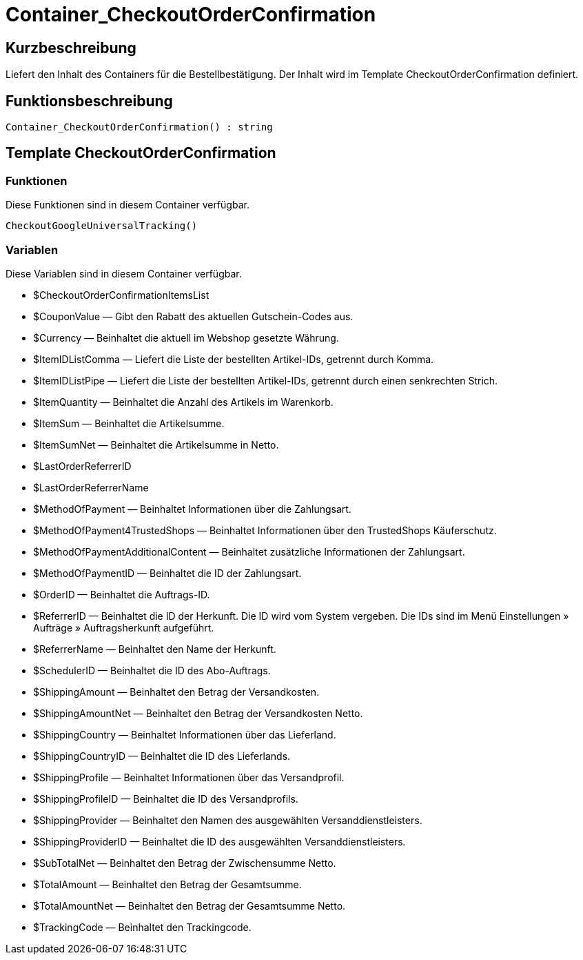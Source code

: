 = Container_CheckoutOrderConfirmation
:lang: de
// include::{includedir}/_header.adoc[]
:keywords: Container_CheckoutOrderConfirmation
:position: 257

//  auto generated content Thu, 06 Jul 2017 00:02:14 +0200
== Kurzbeschreibung

Liefert den Inhalt des Containers für die Bestellbestätigung. Der Inhalt wird im Template CheckoutOrderConfirmation definiert.

== Funktionsbeschreibung

[source,plenty]
----

Container_CheckoutOrderConfirmation() : string

----

== Template CheckoutOrderConfirmation

=== Funktionen

Diese Funktionen sind in diesem Container verfügbar.

[source,plenty]
----

CheckoutGoogleUniversalTracking()

----

=== Variablen

Diese Variablen sind in diesem Container verfügbar.

* $CheckoutOrderConfirmationItemsList
* $CouponValue — Gibt den Rabatt des aktuellen Gutschein-Codes aus.
* $Currency — Beinhaltet die aktuell im Webshop gesetzte Währung.
* $ItemIDListComma — Liefert die Liste der bestellten Artikel-IDs, getrennt durch Komma.
* $ItemIDListPipe — Liefert die Liste der bestellten Artikel-IDs, getrennt durch einen senkrechten Strich.
* $ItemQuantity — Beinhaltet die Anzahl des Artikels im Warenkorb.
* $ItemSum — Beinhaltet die Artikelsumme.
* $ItemSumNet — Beinhaltet die Artikelsumme in Netto.
* $LastOrderReferrerID
* $LastOrderReferrerName
* $MethodOfPayment — Beinhaltet Informationen über die Zahlungsart.
* $MethodOfPayment4TrustedShops — Beinhaltet Informationen über den TrustedShops Käuferschutz.
* $MethodOfPaymentAdditionalContent — Beinhaltet zusätzliche Informationen der Zahlungsart.
* $MethodOfPaymentID — Beinhaltet die ID der Zahlungsart.
* $OrderID — Beinhaltet die Auftrags-ID.
* $ReferrerID — Beinhaltet die ID der Herkunft. Die ID wird vom System vergeben. Die IDs sind im Menü Einstellungen » Aufträge » Auftragsherkunft aufgeführt.
* $ReferrerName — Beinhaltet den Name der Herkunft.
* $SchedulerID — Beinhaltet die ID des Abo-Auftrags.
* $ShippingAmount — Beinhaltet den Betrag der Versandkosten.
* $ShippingAmountNet — Beinhaltet den Betrag der Versandkosten Netto.
* $ShippingCountry — Beinhaltet Informationen über das Lieferland.
* $ShippingCountryID — Beinhaltet die ID des Lieferlands.
* $ShippingProfile — Beinhaltet Informationen über das Versandprofil.
* $ShippingProfileID — Beinhaltet die ID des Versandprofils.
* $ShippingProvider — Beinhaltet den Namen des ausgewählten Versanddienstleisters.
* $ShippingProviderID — Beinhaltet die ID des ausgewählten Versanddienstleisters.
* $SubTotalNet — Beinhaltet den Betrag der Zwischensumme Netto.
* $TotalAmount — Beinhaltet den Betrag der Gesamtsumme.
* $TotalAmountNet — Beinhaltet den Betrag der Gesamtsumme Netto.
* $TrackingCode — Beinhaltet den Trackingcode.

